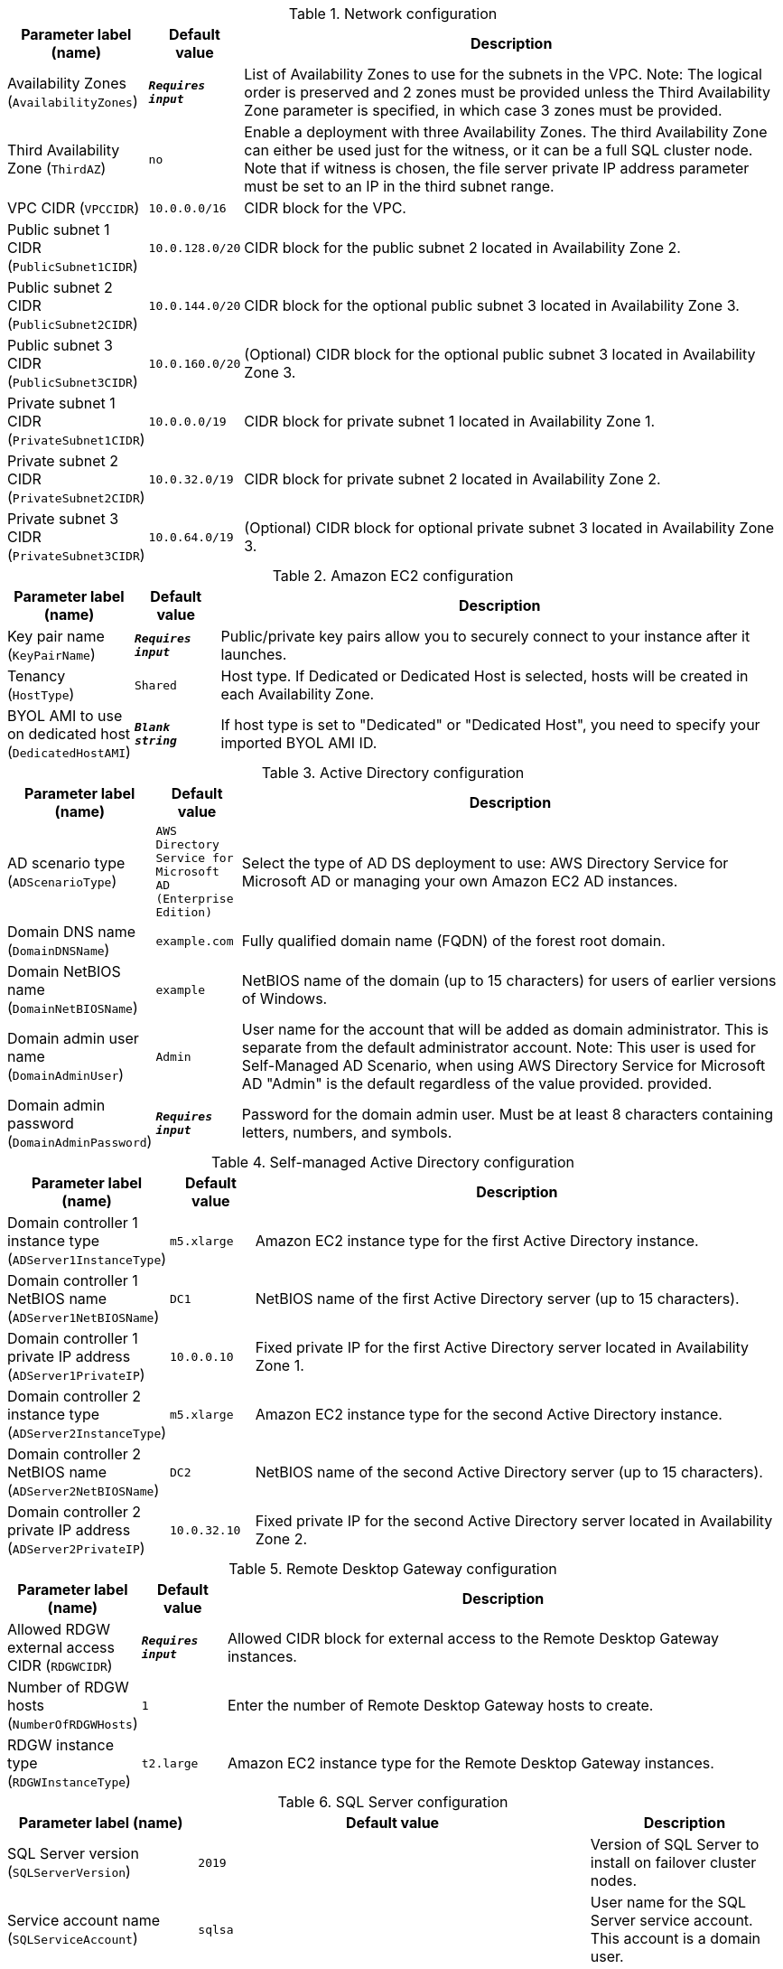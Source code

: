 
.Network configuration
[width="100%",cols="16%,11%,73%",options="header",]
|===
|Parameter label (name) |Default value|Description|Availability Zones
(`AvailabilityZones`)|`**__Requires input__**`|List of Availability Zones to use for the subnets in the VPC. Note: The logical order is preserved and 2 zones must be provided unless the Third Availability Zone parameter is specified, in which case 3 zones must be provided.|Third Availability Zone
(`ThirdAZ`)|`no`|Enable a deployment with three Availability Zones. The third Availability Zone can either be used just for the witness, or it can be a full SQL cluster node. Note that if witness is chosen, the file server private IP address parameter must be set to an IP in the third subnet range.|VPC CIDR
(`VPCCIDR`)|`10.0.0.0/16`|CIDR block for the VPC.|Public subnet 1 CIDR
(`PublicSubnet1CIDR`)|`10.0.128.0/20`|CIDR block for the public subnet 2 located in Availability Zone 2.|Public subnet 2 CIDR
(`PublicSubnet2CIDR`)|`10.0.144.0/20`|CIDR block for the optional public subnet 3 located in Availability Zone 3.|Public subnet 3 CIDR
(`PublicSubnet3CIDR`)|`10.0.160.0/20`|(Optional) CIDR block for the optional public subnet 3 located in Availability Zone 3.|Private subnet 1 CIDR
(`PrivateSubnet1CIDR`)|`10.0.0.0/19`|CIDR block for private subnet 1 located in Availability Zone 1.|Private subnet 2 CIDR
(`PrivateSubnet2CIDR`)|`10.0.32.0/19`|CIDR block for private subnet 2 located in Availability Zone 2.|Private subnet 3 CIDR
(`PrivateSubnet3CIDR`)|`10.0.64.0/19`|(Optional) CIDR block for optional private subnet 3 located in Availability Zone 3.
|===
.Amazon EC2 configuration
[width="100%",cols="16%,11%,73%",options="header",]
|===
|Parameter label (name) |Default value|Description|Key pair name
(`KeyPairName`)|`**__Requires input__**`|Public/private key pairs allow you to securely connect to your instance after it launches.|Tenancy
(`HostType`)|`Shared`|Host type. If Dedicated or Dedicated Host is selected, hosts will be created in each Availability Zone.|BYOL AMI to use on dedicated host
(`DedicatedHostAMI`)|`**__Blank string__**`|If host type is set to "Dedicated" or "Dedicated Host", you need to specify your imported BYOL AMI ID.
|===
.Active Directory configuration
[width="100%",cols="16%,11%,73%",options="header",]
|===
|Parameter label (name) |Default value|Description|AD scenario type
(`ADScenarioType`)|`AWS Directory Service for Microsoft AD (Enterprise Edition)`|Select the type of AD DS deployment to use: AWS Directory Service for Microsoft AD or managing your own Amazon EC2 AD instances.|Domain DNS name
(`DomainDNSName`)|`example.com`|Fully qualified domain name (FQDN) of the forest root domain.|Domain NetBIOS name
(`DomainNetBIOSName`)|`example`|NetBIOS name of the domain (up to 15 characters) for users of earlier versions of Windows.|Domain admin user name
(`DomainAdminUser`)|`Admin`|User name for the account that will be added as domain administrator. This is separate from the default administrator account. Note: This user is used for Self-Managed AD Scenario, when using AWS Directory Service for Microsoft AD "Admin" is the default regardless of the value provided.  provided.|Domain admin password
(`DomainAdminPassword`)|`**__Requires input__**`|Password for the domain admin user. Must be at least 8 characters containing letters, numbers, and symbols.
|===
.Self-managed Active Directory configuration
[width="100%",cols="16%,11%,73%",options="header",]
|===
|Parameter label (name) |Default value|Description|Domain controller 1 instance type
(`ADServer1InstanceType`)|`m5.xlarge`|Amazon EC2 instance type for the first Active Directory instance.|Domain controller 1 NetBIOS name
(`ADServer1NetBIOSName`)|`DC1`|NetBIOS name of the first Active Directory server (up to 15 characters).|Domain controller 1 private IP address
(`ADServer1PrivateIP`)|`10.0.0.10`|Fixed private IP for the first Active Directory server located in Availability Zone 1.|Domain controller 2 instance type
(`ADServer2InstanceType`)|`m5.xlarge`|Amazon EC2 instance type for the second Active Directory instance.|Domain controller 2 NetBIOS name
(`ADServer2NetBIOSName`)|`DC2`|NetBIOS name of the second Active Directory server (up to 15 characters).|Domain controller 2 private IP address
(`ADServer2PrivateIP`)|`10.0.32.10`|Fixed private IP for the second Active Directory server located in Availability Zone 2.
|===
.Remote Desktop Gateway configuration
[width="100%",cols="16%,11%,73%",options="header",]
|===
|Parameter label (name) |Default value|Description|Allowed RDGW external access CIDR
(`RDGWCIDR`)|`**__Requires input__**`|Allowed CIDR block for external access to the Remote Desktop Gateway instances.|Number of RDGW hosts
(`NumberOfRDGWHosts`)|`1`|Enter the number of Remote Desktop Gateway hosts to create.|RDGW instance type
(`RDGWInstanceType`)|`t2.large`|Amazon EC2 instance type for the Remote Desktop Gateway instances.
|===
.SQL Server configuration
[width="100%",cols="16%,11%,73%",options="header",]
|===
|Parameter label (name) |Default value|Description|SQL Server version
(`SQLServerVersion`)|`2019`|Version of SQL Server to install on failover cluster nodes.|Service account name
(`SQLServiceAccount`)|`sqlsa`|User name for the SQL Server service account. This account is a domain user.|Service account password
(`SQLServiceAccountPassword`)|`**__Requires input__**`|Password for the SQL Server service account. Must be at least 8 characters, containing letters, numbers and symbols.|Amazon-provided SQL Server license
(`SQLLicenseProvided`)|`yes`|License SQL Server from AWS Marketplace.|Availability group name
(`AvailabiltyGroupName`)|`SQLAG1`|NetBIOS name of the Availablity Group (up to 15 characters).|SQL Server volume IOPS
(`VolumeIops`)|`1000`|Provisioned IOPS for the SQL data, logs and tempDb volumes. This parameter is applicable only when the SQL Server volume type is set to "io1".|SQL Server volume size
(`VolumeSize`)|`500`|Volume size for the SQL data, logs and tempDb volumes, in GiB.|SQL Server volume type
(`VolumeType`)|`gp2`|Volume type for the SQL data, logs and tempDb volumes.|SQL Server 2016 installation media location
(`SQL2016Media`)|`https://download.microsoft.com/download/9/0/7/907AD35F-9F9C-43A5-9789-52470555DB90/ENU/SQLServer2016SP1-FullSlipstream-x64-ENU.iso`|SQL Server 2016 installation media location|SQL Server 2017 installation media location
(`SQL2017Media`)|`https://download.microsoft.com/download/E/F/2/EF23C21D-7860-4F05-88CE-39AA114B014B/SQLServer2017-x64-ENU.iso`|SQL Server 2017 installation media location|SQL Server 2019 installation media location
(`SQL2019Media`)|`https://go.microsoft.com/fwlink/?linkid=866664`|SQL Server 2019 installation media location
|===
.Failover cluster configuration
[width="100%",cols="16%,11%,73%",options="header",]
|===
|Parameter label (name) |Default value|Description|Cluster NetBIOS name
(`ClusterName`)|`WSFCCluster1`|NetBIOS name of the cluster (up to 15 characters).|File share witness type
(`WitnessType`)|`Windows file share`|Type of file share to use for failover cluster witness.|Instance type for cluster nodes
(`WSFCNodeInstanceType`)|`r5.2xlarge`|Amazon EC2 instance type for the failover cluster nodes.|Cluster node 1 NetBIOS name
(`WSFCNode1NetBIOSName`)|`WSFCNode1`|NetBIOS name of the first failover cluster node (up to 15 characters).|Cluster node 1 private IP address 1
(`WSFCNode1PrivateIP1`)|`10.0.0.100`|Primary private IP for the first cluster node located in Availability Zone 1.|Cluster node 1 private IP address 2
(`WSFCNode1PrivateIP2`)|`10.0.0.101`|Secondary private IP for failover cluster on first cluster node.|Cluster node 1 private IP address 3
(`WSFCNode1PrivateIP3`)|`10.0.0.102`|Third private IP for SQL Server availability group listener on first cluster node.|Cluster node 2 NetBIOS name
(`WSFCNode2NetBIOSName`)|`WSFCNode2`|NetBIOS name of the second WSFC node (up to 15 characters).|Cluster node 2 private IP address 1
(`WSFCNode2PrivateIP1`)|`10.0.32.100`|Primary private IP for the second cluster node located in Availability Zone 2.|Cluster node 2 private IP address 2
(`WSFCNode2PrivateIP2`)|`10.0.32.101`|Secondary private IP for failover cluster on second cluster node.|Cluster node 2 private IP address 3
(`WSFCNode2PrivateIP3`)|`10.0.32.102`|Third private IP for SQL Server availability group listener on second cluster node.|Cluster node 3 NetBIOS name
(`WSFCNode3NetBIOSName`)|`WSFCNode3`|NetBIOS name of the optional third WSFC node (up to 15 characters).|Cluster node 3 private IP address 1
(`WSFCNode3PrivateIP1`)|`10.0.64.100`|Primary private IP for the optional third cluster node located in Availability Zone 3.|Cluster node 3 private IP address 2
(`WSFCNode3PrivateIP2`)|`10.0.64.101`|Secondary private IP for failover cluster on optional third cluster node.|Cluster node 3 private IP address 3
(`WSFCNode3PrivateIP3`)|`10.0.64.102`|Third private IP for SQL Server availability group listener on optional third cluster node.|File server NetBIOS name
(`WSFCFileServerNetBIOSName`)|`WSFCFileServer`|NetBIOS name of the witness file server (up to 15 characters).|File server instance type
(`WSFCFileServerInstanceType`)|`m5.large`|Amazon EC2 instance type for a fileserver for witness and replication folders.|File server private IP address
(`WSFCFileServerPrivateIP`)|`10.0.0.200`|Primary private IP for the fileserver located in Availability Zone 1.
|===
.AWS Quick Start configuration
[width="100%",cols="16%,11%,73%",options="header",]
|===
|Parameter label (name) |Default value|Description|Quick Start S3 bucket name
(`QSS3BucketName`)|`aws-quickstart`|Name of the S3 bucket for your copy of the Quick Start assets. Keep the default name unless you are customizing the template. Changing the name updates code references to point to a new Quick Start location. This name can include numbers, lowercase letters, uppercase letters, and hyphens, but do not start or end with a hyphen (-). See https://aws-quickstart.github.io/option1.html.|Quick Start S3 bucket Region
(`QSS3BucketRegion`)|`us-east-1`|AWS Region where the Quick Start S3 bucket (QSS3BucketName) is hosted. Keep the default Region unless you are customizing the template. Changing this Region updates code references to point to a new Quick Start location. When using your own bucket, specify the Region. See https://aws-quickstart.github.io/option1.html.|Quick Start S3 key prefix
(`QSS3KeyPrefix`)|`quickstart-microsoft-sql/`|S3 key prefix that is used to simulate a directory for your copy of the Quick Start assets. Keep the default prefix unless you are customizing the template. Changing this prefix updates code references to point to a new Quick Start location. This prefix can include numbers, lowercase letters, uppercase letters, hyphens (-), and forward slashes (/). End with a forward slash. See https://docs.aws.amazon.com/AmazonS3/latest/dev/UsingMetadata.html and https://aws-quickstart.github.io/option1.html.
|===